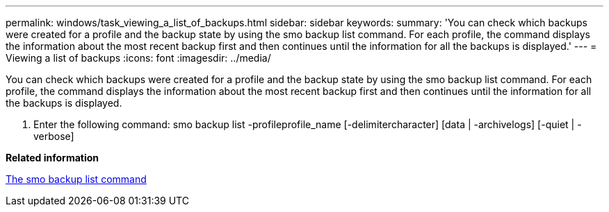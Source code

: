 ---
permalink: windows/task_viewing_a_list_of_backups.html
sidebar: sidebar
keywords: 
summary: 'You can check which backups were created for a profile and the backup state by using the smo backup list command. For each profile, the command displays the information about the most recent backup first and then continues until the information for all the backups is displayed.'
---
= Viewing a list of backups
:icons: font
:imagesdir: ../media/

[.lead]
You can check which backups were created for a profile and the backup state by using the smo backup list command. For each profile, the command displays the information about the most recent backup first and then continues until the information for all the backups is displayed.

. Enter the following command: smo backup list -profileprofile_name [-delimitercharacter] [data | -archivelogs] [-quiet | -verbose]

*Related information*

xref:reference_the_smosmsapbackup_list_command.adoc[The smo backup list command]
